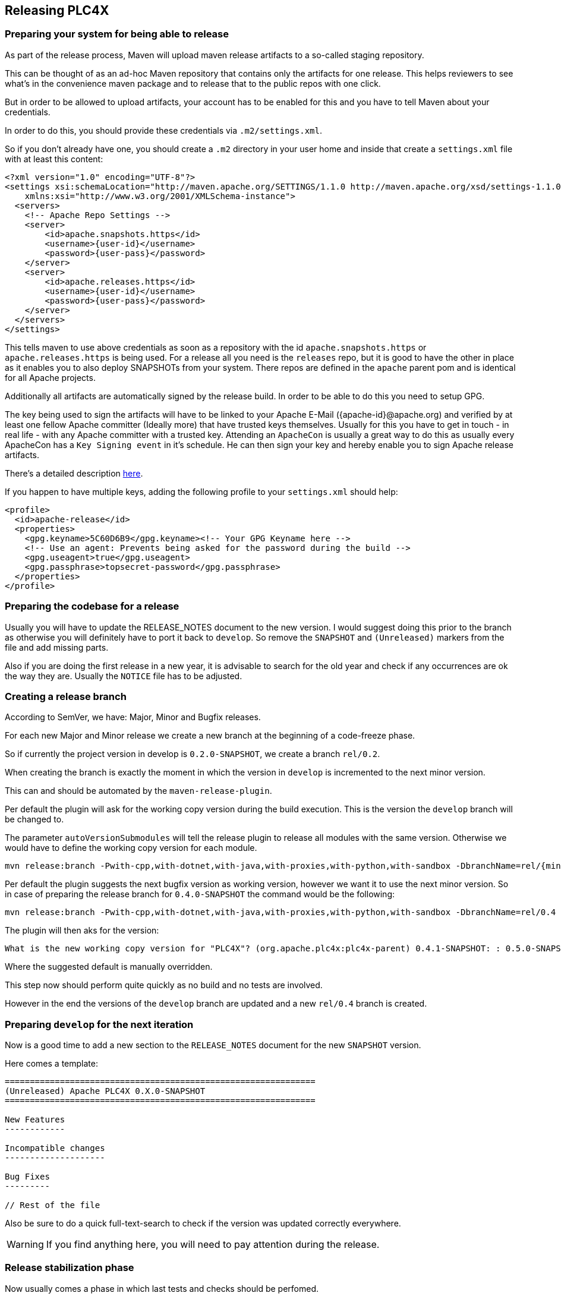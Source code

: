 //
//  Licensed to the Apache Software Foundation (ASF) under one or more
//  contributor license agreements.  See the NOTICE file distributed with
//  this work for additional information regarding copyright ownership.
//  The ASF licenses this file to You under the Apache License, Version 2.0
//  (the "License"); you may not use this file except in compliance with
//  the License.  You may obtain a copy of the License at
//
//      http://www.apache.org/licenses/LICENSE-2.0
//
//  Unless required by applicable law or agreed to in writing, software
//  distributed under the License is distributed on an "AS IS" BASIS,
//  WITHOUT WARRANTIES OR CONDITIONS OF ANY KIND, either express or implied.
//  See the License for the specific language governing permissions and
//  limitations under the License.
//
:imagesdir: ../images/
:icons: font

== Releasing PLC4X

=== Preparing your system for being able to release

As part of the release process, Maven will upload maven release artifacts to a so-called staging repository.

This can be thought of as an ad-hoc Maven repository that contains only the artifacts for one release.
This helps reviewers to see what's in the convenience maven package and to release that to the public repos with one click.

But in order to be allowed to upload artifacts, your account has to be enabled for this and you have to tell Maven about your credentials.

In order to do this, you should provide these credentials via `.m2/settings.xml`.

So if you don't already have one, you should create a `.m2` directory in your user home and inside that create a `settings.xml` file with at least this content:

   <?xml version="1.0" encoding="UTF-8"?>
   <settings xsi:schemaLocation="http://maven.apache.org/SETTINGS/1.1.0 http://maven.apache.org/xsd/settings-1.1.0.xsd" xmlns="http://maven.apache.org/SETTINGS/1.1.0"
       xmlns:xsi="http://www.w3.org/2001/XMLSchema-instance">
     <servers>
       <!-- Apache Repo Settings -->
       <server>
           <id>apache.snapshots.https</id>
           <username>{user-id}</username>
           <password>{user-pass}</password>
       </server>
       <server>
           <id>apache.releases.https</id>
           <username>{user-id}</username>
           <password>{user-pass}</password>
       </server>
     </servers>
   </settings>

This tells maven to use above credentials as soon as a repository with the id `apache.snapshots.https` or `apache.releases.https` is being used.
For a release all you need is the `releases` repo, but it is good to have the other in place as it enables you to also deploy SNAPSHOTs from your system.
There repos are defined in the `apache` parent pom and is identical for all Apache projects.

Additionally all artifacts are automatically signed by the release build. In order to be able to do this you need to setup GPG.

The key being used to sign the artifacts will have to be linked to your Apache E-Mail ({apache-id}@apache.org) and verified by at least one fellow Apache committer (Ideally more) that have trusted keys themselves.
Usually for this you have to get in touch - in real life - with any Apache committer with a trusted key.
Attending an `ApacheCon` is usually a great way to do this as usually every ApacheCon has a `Key Signing event` in it's schedule.
He can then sign your key and hereby enable you to sign Apache release artifacts.

There's a detailed description https://github.com/apache/incubator-pulsar/wiki/Create-GPG-keys-to-sign-release-artifacts[here].

If you happen to have multiple keys, adding the following profile to your `settings.xml` should help:

    <profile>
      <id>apache-release</id>
      <properties>
        <gpg.keyname>5C60D6B9</gpg.keyname><!-- Your GPG Keyname here -->
        <!-- Use an agent: Prevents being asked for the password during the build -->
        <gpg.useagent>true</gpg.useagent>
        <gpg.passphrase>topsecret-password</gpg.passphrase>
      </properties>
    </profile>

=== Preparing the codebase for a release

Usually you will have to update the RELEASE_NOTES document to the new version.
I would suggest doing this prior to the branch as otherwise you will definitely have to port it back to `develop`.
So remove the `SNAPSHOT` and `(Unreleased)` markers from the file and add missing parts.

Also if you are doing the first release in a new year, it is advisable to search for the old year and check if any occurrences are ok the way they are.
Usually the `NOTICE` file has to be adjusted.

=== Creating a release branch

According to SemVer, we have: Major, Minor and Bugfix releases.

For each new Major and Minor release we create a new branch at the beginning of a code-freeze phase.

So if currently the project version in develop is `0.2.0-SNAPSHOT`, we create a branch `rel/0.2`.

When creating the branch is exactly the moment in which the version in `develop` is incremented to the next minor version.

This can and should be automated by the `maven-release-plugin`.

Per default the plugin will ask for the working copy version during the build execution.
This is the version the `develop` branch will be changed to.

The parameter `autoVersionSubmodules` will tell the release plugin to release all modules with the same version.
Otherwise we would have to define the working copy version for each module.

   mvn release:branch -Pwith-cpp,with-dotnet,with-java,with-proxies,with-python,with-sandbox -DbranchName=rel/{minor-version} -DautoVersionSubmodules=true

Per default the plugin suggests the next bugfix version as working version, however we want it to use the next minor version.
So in case of preparing the release branch for `0.4.0-SNAPSHOT` the command would be the following:

   mvn release:branch -Pwith-cpp,with-dotnet,with-java,with-proxies,with-python,with-sandbox -DbranchName=rel/0.4 -DautoVersionSubmodules=true

The plugin will then aks for the version:

   What is the new working copy version for "PLC4X"? (org.apache.plc4x:plc4x-parent) 0.4.1-SNAPSHOT: : 0.5.0-SNAPSHOT

Where the suggested default is manually overridden.

This step now should perform quite quickly as no build and no tests are involved.

However in the end the versions of the `develop` branch are updated and a new `rel/0.4` branch is created.

=== Preparing `develop` for the next iteration

Now is a good time to add a new section to the `RELEASE_NOTES` document for the new `SNAPSHOT` version.

Here comes a template:

```
==============================================================
(Unreleased) Apache PLC4X 0.X.0-SNAPSHOT
==============================================================

New Features
------------

Incompatible changes
--------------------

Bug Fixes
---------

// Rest of the file

```

Also be sure to do a quick full-text-search to check if the version was updated correctly everywhere.

WARNING: If you find anything here, you will need to pay attention during the release.

=== Release stabilization phase

Now usually comes a phase in which last tests and checks should be perfomed.

If any problems are found they have to be fixed in the release branch.

Changes should either be re applied in `develop` or `cherry-picked`, however merging things back can cause a lot of problems ans we no longer have the same versions.

=== Preparing a release

In order to prepare a release-candidate, the first step is switching to the corresponding release-branch.

After that, the following command will to all preparation steps for the release:

   mvn release:prepare -P with-cpp -DautoVersionSubmodules=true

(The `-P with-cpp` tells maven to activace the `with-cpp` profile which also enables the C++ modules and makes sure the versions of these modules are updated as part of the release)
In general the plugin will now ask you 3 questions:

1. The version we want to release as (It will suggest the version you get by omitting the `-SNAPSHOT` suffix)
2. The name of the tag the release commit will be tagged with in the SCM (Name it `release/{release-version}`
3. The next development version (The version present in the pom after the release)

Usually for 1 and 3 the defaults are just fine, make sure the tag name is correct as this usually is different.

What the plugin now does, is automatically execute the following operations:

1. Check we aren't referencing any `SNAPSHOT` dependencies.
2. Update all pom versions to the release version.
3. Run a build with all tests
4. Commit the changes (commit message: `[maven-release-plugin] prepare release {tagname}`)
5. Push the commit
6. Tag the commit
7. Update all poms to the next development version.
8. Commit the changes (commit message: `[maven-release-plugin] prepare for next development iteration`)
9. Push the commit

However this just prepared the git repository for the release, we have to perform the release to produce and stage the release artifacts.

Please verify the git repository at: https://gitbox.apache.org/repos/asf?p=plc4x.git
is in the correct state. Please select the release branch and verify the commit log looks similar to this

image::release-git-history.png[]

It is important that the commit with the message "[maven-release-plugin] prepare release XXX" is tagged with the release tag (in this case release/0.3.0)

If you check the commit itself, it should mainly consist of version updates like this:

image::release-git-diff-prepare-release.png[]

The root pom has a few more changes, but in general this should be what you are seeing.

After that should come a second commit:

image::release-git-diff-next-development-iteration.png[]

This now updates the versions again, but this time from the release version to the one we selected for the next development iteration (in this case 0.3.1-SNAPSHOT)

NOTE: If the commit history doesn't look like this, something went wrong.

== What if something goes wrong?

If something goes wrong, you can always execute:

   mvn release:rollback

And it will change the versions back and commit and push things.

However it will not delete the tag in GIT (locally and remotely). So you have to do that manually or use a different tag next time.

=== Performing a release

This is done by executing another goal of the `maven-release-plugin`:

   mvn release:perform

This executes automatically as all information it requires is located in the `release.properties` file the `prepare` goal prepared.

The first step is that the `perform` goal checks out the previously tagged revision into the root modules `target/checkout` directory.
Here it automatically executes a maven build (You don't have to do this, it's just that you know what's happening):

   mvn clean deploy -P apache-release

This builds and tests the project as well as creates the JavaDocs, Source packages and signs each of these with your PGP key.

As this time the build is building with release versions, Maven will automatically choose the release url for deploying artifacts.

The way things are setup in the apache parent pom, is that release artifacts are deployed to a so-called `staging repository`.

You can think of a `staging repository` as a dedicated repository created on the fly as soon as the first artifact comes in.

After the build you will have a nice and clean Maven repository at https://repository.apache.org/ that contains only artifacts from the current build.

After the build it is important to log in to `Nexus` at https://repository.apache.org/, select `Staging Repositories` and find the repository with the name: `orgapacheplc4x-{somenumber}`.

Select that and click on the `Close` button.

Now Nexus will do some checks on the artifacts and check the signatures.

As soon as it's finished, we are done on the Maven side and ready to continue with the rest of the release process.

A release build also produces a so-called `source-assembly` zip.

This contains all sources of the project and will be what's actually the release from an Apache point of view and will be the thing we will be voting on.

This file will also be signed and `SHA512` hashes will be created.

=== Staging a release

Each new release and release-candidate has to be staged in the Apache SVN under:

https://dist.apache.org/repos/dist/dev/plc4x/

The directory structure of this directory is as follows:

   ./KEYS
   ./0.4.0/
   ./0.4.0/rc1
   ./0.4.0/rc1/README
   ./0.4.0/rc1/RELEASE_NOTES
   ./0.4.0/rc1/apache-plc4x-0.1.0-source-release.zip
   ./0.4.0/rc1/apache-plc4x-0.1.0-source-release.zip.asc
   ./0.4.0/rc1/apache-plc4x-0.1.0-source-release.zip.sha512

The `KEYS` file contains the PGP public key which belongs to the private key used to sign the release artifacts.

If this is your first release be sure to add your key to this file.
For the format have a look at the file itself.
It should contain all the information needed.

Be sure to stage exactly the `README` and `RELEASE_NOTES` files contained in the root of your project.
Ideally you just copy them there from there.

All of the three `*-source-relese.zip*` artifacts should be located in the directory: `target/checkout/target`

So after committing these files to SVN you are ready to start the vote.

=== Starting a vote on the mailing list

After staging the release candidate in the Apache SVN, it is time to actually call out the vote.

For this we usually send two emails.
The following would be the one used to do our first TLP release:

```
   E-Mail Topic:
   [VOTE] Apache PLC4X 0.4.0 RC1

   Message:
   Apache PLC4X 0.4.0 has been staged under [2] and it’s time to vote
   on accepting it for release. All Maven artifacts are available under [1].
   Voting will be open for 72hr.

   A minimum of 3 binding +1 votes and more binding +1 than binding -1
   are required to pass.

   Release tag: release/0.4.0
   Hash for the release tag: 8c1e0c1b85ce15814f2c08e0eec5d593951d168d

   Per [3] "Before voting +1 PMC members are required to download
   the signed source code package, compile it as provided, and test
   the resulting executable on their own platform, along with also
   verifying that the package meets the requirements of the ASF policy
   on releases."

   You can achieve the above by following [4].

   [ ]  +1 accept (indicate what you validated - e.g. performed the non-RM items in [4])
   [ ]  -1 reject (explanation required)


   [1] https://repository.apache.org/content/repositories/orgapacheplc4x-1010
   [2] https://dist.apache.org/repos/dist/dev/plc4x/0.4.0/rc1
   [3] https://www.apache.org/dev/release.html#approving-a-release
   [4] https://cwiki.apache.org/confluence/display/PLC4X/Validating+a+staged+Release
```

As it is sometimes to do the vote counting, if voting and discussions are going on in the same thread, we send a second email:


```
   E-Mail Topic:
   [DISCUSS] Apache PLC4X 0.4.0 RC1

   Message:
   This is the discussion thread for the corresponding VOTE thread.

   Please keep discussions in this thread to simplify the counting of votes.

   If you have to vote -1 please mention a brief description on why and then take the details to this thread.
```

Now we have to wait 72 hours till we can announce the result of the vote.

This is an Apache policy to make it possible for anyone to participate in the vote, no matter where that person lives and not matter what weekends or public holidays might currently be.

The vote passes, if at least 3 `+1` votes are received and more `+1` are received than `-1`.

After the 72 hour minimum wait period is over and we have fulfilled the requirement of at least 3 +1 votes and more +1 than -1, a final reply is sent to the vote thread with a prefix of `[RESULT]` in the title in which the summary of the vote is presented in an aggregated form.

```
    E-Mail Topic:
    [RESULT] [DISCUSS] Apache PLC4X 0.1.0 RC1

    Message:
    So, the vote passes with 3 +1 votes by PMC members and one +1 vote by a non PMC member.

    Chris

```

=== Releasing after a successful vote

As soon as the votes are finished and the results were in favor of a release, the staged artifacts can be released.
This is done by moving them inside the Apache SVN.

   svn move -m "Release Apache PLC4X 0.4.0" \
       https://dist.apache.org/repos/dist/dev/plc4x/0.4.0/rc1 \
       https://dist.apache.org/repos/dist/release/plc4x/0.4.0

This will make the release artifacts available and will trigger them being copied to mirror sites.

This is also the reason why you should wait at least 24 hours before sending out the release notification emails.

=== Cleaning up older release versions

As a lot of mirrors are serving our releases, it is the Apache policy to clean old releases from the repo if newer versions are released.

This can be done like this:

    svn delete https://dist.apache.org/repos/dist/release/plc4x/0.3.0/ -m"deleted version 0.3.0"

After this https://dist.apache.org/repos/dist/release/plc4x should only contain the latest release directory.

=== Releasing the Maven artifacts

The probably simplest part is releasing the Maven artifacts.

In order to do this, the release manager logs into Nexus at https://repository.apache.org/, selects the staging repository and clicks on the `Release` button.

This will move all artifacts into the Apache release repository and delete the staging repository after that.

All release artifacts released to the Apache release repo, will automatically be synced to Maven central.

=== Merge back release version to master branch

The master branch should always point to the last released version.
This has to be done with git

```
git checkout master
git merge {tag-of-release}
```

When there are conflicts it could help to use the "theirs" merge strategy, i.e.,
```
git merge -X theirs {tag-of-release}
```

Possibly a manual conflict resolution has to be done afterwards. After that, changes need to
be pushed.

=== Updating Jira

1. Set the released version to "released" and set the "release-date"
2. Add the next version to the versions.

=== Update the download site

The URL http://plc4x.apache.org/users/download.html has to be changed and the current release
has to be listed there.
This is done by changing the `download.adoc` under `src/site/users/` (**in the develop branch, as this is where the site is generated from!**)

1. Copy the last release down to _Previous Releases_
2. Point the download links of the last release to archive, e.g. `http://archive.apache.org/dist/plc4x/0.3.0/apache-plc4x-0.3.0-source-release.zip`
3. Add the new Release under _Current Releases_ and change all links.
_Note: Please add an anchor for the toc_
4. Update the sections for the changes according to the _RELEASE_NOTES_ from the release
_Note: Transfer all to ascii-doc notation to ensure correct rendering of the site_
_Also remove the JIRA TICKET ids in Front_

=== Notifying the world

Make sure you have given the Apache mirrors time to fetch the release files by waiting at least 24 hours after moving the release candidate to the release part of the SVN.

After that it is time to announce your release to the world:

```
    From:
your apache email address
    To:
announce@apache.org

    CC:
dev@plc4x.apache.org

    E-Mail Topic:
[ANNOUNCE] Apache PLC4X 0.4.0 released

    Message:
The Apache PLC4X team is pleased to announce the release of Apache PLC4X (incubating) 0.1.0

This is the first official release of PLC4X.

PLC4X is a set of libraries for communicating with industrial programmable
logic controllers (PLCs) using a variety of protocols but with a shared API.

The current release contains drivers able to communicate with industrial PLCs using one of the following protocols:

  *   Siemens S7 (0x32)
  *   Beckhoff ADS
  *   Modbus
  *   EtherNet/IP

Beyond that we also provide integration modules for the following Apache projects and frameworks:

  *   Apache Edgent (Incubating)
  *   Apache Camel
  *   Apache Kafka (Kafka Connect)

Visit the Apache PLC4X website [1] for general information or
the downloads page [2] for release notes and download information.

Regards,
The Apache PLC4X team

[1] http://plc4x.apache.org
[2] http://plc4x.apache.org/users/download.html

```
It is important to note that you have to send this email from your apache email address or it will be rejected.
This wasn't very simple for me to setup.
A general description can be found here:
https://reference.apache.org/committer/email
Here's what I did in google mail to allow sending of emails:
https://gmail.googleblog.com/2009/07/send-mail-from-another-address-without.html
Note ... you will be able to select the alternat sending address if you click into the recipients line of a new email (Not very intuitive).

After that email is out the door, you're done. Congrats!